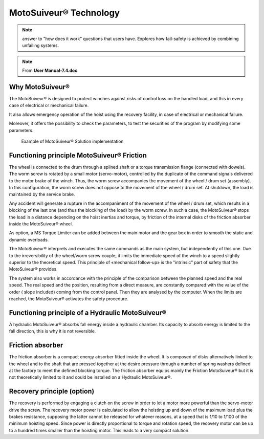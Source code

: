 =======================
MotoSuiveur® Technology 
=======================

.. note::
    answer to "how does it work" questions that users have. 
    Explores how fail-safety is achieved by combining unfailing systems.

.. note::
	From **User Manual-7.4.doc**

Why MotoSuiveur®
=================

The MotoSuiveur® is designed to protect winches against risks of control loss on the handled load, and this in every case of electrical or mechanical failure.

It also allows emergency operation of the hoist using the recovery facility, in case of electrical or mechanical failure.

Moreover, it offers the possibility to check the parameters, to test the securities of the program by modifying some parameters.

.. figure:: /_img/archives/ms-tech-01.png
    :figwidth: 100 %
    :class: instructionimg

    Example of MotoSuiveur® Solution implementation


Functioning principle MotoSuiveur® Friction
===========================================

The wheel is connected to the drum through a splined shaft or a torque transmission flange (connected with dowels). 
The worm screw is rotated by a small motor (servo-motor), controlled by the duplicate of the command signals delivered to the motor brake of the winch. 
Thus, the worm screw accompanies the movement of the wheel / drum set (assembly). 
In this configuration, the worm screw does not oppose to the movement of the wheel / drum set. 
At shutdown, the load is maintained by the service brake.

Any accident will generate a rupture in the accompaniment of the movement of the wheel / drum set, 
which results in a blocking of the last one (and thus the blocking of the load) by the worm screw. 
In such a case, the MotoSuiveur® stops the load in a distance depending on the hoist inertias and torque, 
by friction of the internal disks of the friction absorber inside the MotoSuiveur® wheel.

As option, a MS Torque Limiter can be added between the main motor and the gear box in order to smooth the static and dynamic overloads.

The MotoSuiveur® interprets and executes the same commands as the main system, but independently of this one. 
Due to the irreversibility of the wheel/worm screw couple, it limits the immediate speed of the winch to a speed 
slightly superior to the theoretical speed. This principle of «mechanical follow-up» is the "intrinsic" part of safety that the MotoSuiveur® provides.

The system also works in accordance with the principle of the comparison between the planned speed and the real speed. 
The real speed and the position, resulting from a direct measure, are constantly compared with the value of the order 
( slope included) coming from the control panel. Then they are analysed by the computer. When the limits are reached, 
the MotoSuiveur® activates the safety procedure.

Functioning principle of a Hydraulic MotoSuiveur®
==================================================

A hydraulic MotoSuiveur® absorbs fall energy inside a hydraulic chamber. 
Its capacity to absorb energy is limited to the fall direction, this is why it is not reversible.

Friction absorber
==================

The friction absorber is a compact energy absorber fitted inside the wheel. 
It is composed of disks alternatively linked to the wheel and to the shaft that are pressed together 
at the desire pressure through a number of spring washers defined at the factory to meet the defined blocking torque. 
The friction absorber equips mainly the Friction MotoSuiveur® but it is not theoretically limited to it and could be installed on a Hydraulic MotoSuiveur®.

Recovery principle (option)
============================

The recovery is performed by engaging a clutch on the screw in order to let a motor more powerful than the servo-motor drive the screw.
The recovery motor power is calculated to allow the hoisting up and down of the maximum load plus the brakes resistance, 
supposing the latter cannot be released for whatever reasons, at a speed that is 1/10 to 1/100 of the minimum hoisting speed. 
Since power is directly proportional to torque and rotation speed, the recovery motor can be up to a hundred times smaller than the hoisting motor.
This leads to a very compact solution.
